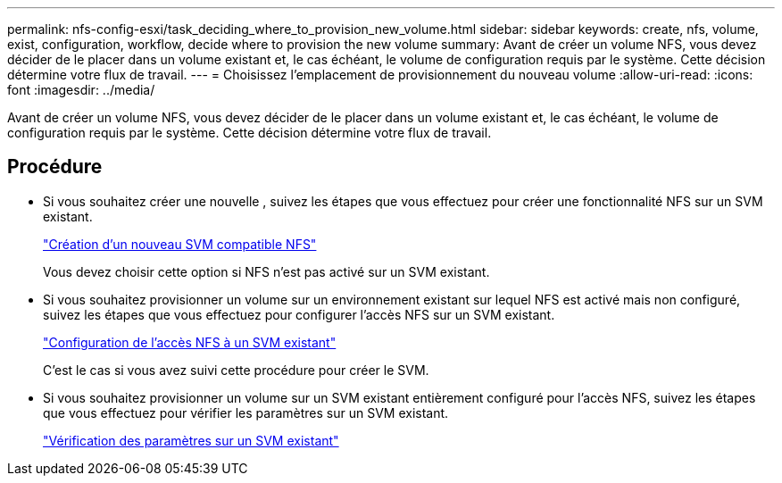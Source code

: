 ---
permalink: nfs-config-esxi/task_deciding_where_to_provision_new_volume.html 
sidebar: sidebar 
keywords: create, nfs, volume, exist, configuration, workflow, decide where to provision the new volume 
summary: Avant de créer un volume NFS, vous devez décider de le placer dans un volume existant et, le cas échéant, le volume de configuration requis par le système. Cette décision détermine votre flux de travail. 
---
= Choisissez l'emplacement de provisionnement du nouveau volume
:allow-uri-read: 
:icons: font
:imagesdir: ../media/


[role="lead"]
Avant de créer un volume NFS, vous devez décider de le placer dans un volume existant et, le cas échéant, le volume de configuration requis par le système. Cette décision détermine votre flux de travail.



== Procédure

* Si vous souhaitez créer une nouvelle , suivez les étapes que vous effectuez pour créer une fonctionnalité NFS sur un SVM existant.
+
link:task_creating_new_nfs_enabled_svm.html["Création d'un nouveau SVM compatible NFS"]

+
Vous devez choisir cette option si NFS n'est pas activé sur un SVM existant.

* Si vous souhaitez provisionner un volume sur un environnement existant sur lequel NFS est activé mais non configuré, suivez les étapes que vous effectuez pour configurer l'accès NFS sur un SVM existant.
+
link:concept_adding_nfs_access_to_existing_svm.html["Configuration de l'accès NFS à un SVM existant"]

+
C'est le cas si vous avez suivi cette procédure pour créer le SVM.

* Si vous souhaitez provisionner un volume sur un SVM existant entièrement configuré pour l'accès NFS, suivez les étapes que vous effectuez pour vérifier les paramètres sur un SVM existant.
+
link:task_verifying_that_nfs_is_enabled_on_existing_svm.html["Vérification des paramètres sur un SVM existant"]


